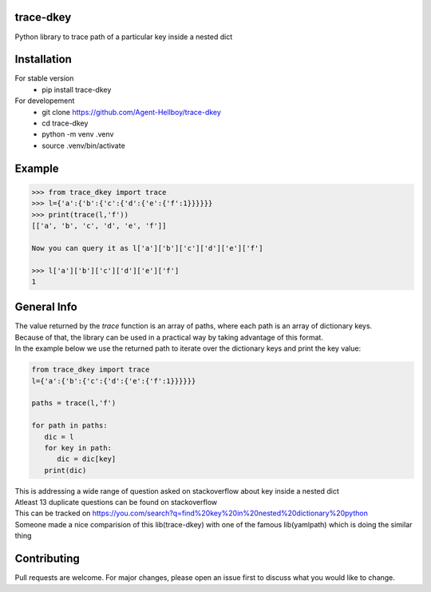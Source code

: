 trace-dkey
==========

Python library to trace path of a particular key inside a nested dict

.. image:: https://img.shields.io/pypi/v/trace-dkey
   :target: https://pypi.python.org/pypi/trace-dkey/

.. image:: https://github.com/Agent-Hellboy/trace-dkey/actions/workflows/python-app.yml/badge.svg
    :target: https://github.com/Agent-Hellboy/trace-dkey/
    
.. image:: https://img.shields.io/pypi/pyversions/trace-dkey.svg
   :target: https://pypi.python.org/pypi/trace-dkey/

.. image:: https://img.shields.io/pypi/l/trace-dkey.svg
   :target: https://pypi.python.org/pypi/trace-dkey/

.. image:: https://pepy.tech/badge/trace-dkeyr
   :target: https://pepy.tech/project/trace-dkey

.. image:: https://img.shields.io/pypi/format/trace-dkey.svg
   :target: https://pypi.python.org/pypi/trace-dkey/

.. image:: https://coveralls.io/repos/github/Agent-Hellboy/trace-dkey/badge.svg?branch=main
   :target: https://coveralls.io/github/Agent-Hellboy/trace-dkey?branch=main

Installation
============

For stable version 
   - pip install trace-dkey

For developement 
   - git clone https://github.com/Agent-Hellboy/trace-dkey
   - cd trace-dkey 
   - python -m venv .venv 
   - source .venv/bin/activate

Example
=======

.. code:: py

   >>> from trace_dkey import trace
   >>> l={'a':{'b':{'c':{'d':{'e':{'f':1}}}}}}
   >>> print(trace(l,'f'))
   [['a', 'b', 'c', 'd', 'e', 'f']]

   Now you can query it as l['a']['b']['c']['d']['e']['f']

   >>> l['a']['b']['c']['d']['e']['f']
   1

General Info
============
| The value returned by the `trace` function is an array of paths, where each path is an array of dictionary keys.
| Because of that, the library can be used in a practical way by taking advantage of this format.
| In the example below we use the returned path to iterate over the dictionary keys and print the key value:

.. code:: py

   from trace_dkey import trace
   l={'a':{'b':{'c':{'d':{'e':{'f':1}}}}}}

   paths = trace(l,'f')

   for path in paths:
      dic = l
      for key in path:
         dic = dic[key]
      print(dic)

| This is addressing a wide range of question asked on stackoverflow about key inside a nested dict
| Atleast 13 duplicate questions can be found on stackoverflow 
| This can be tracked on https://you.com/search?q=find%20key%20in%20nested%20dictionary%20python
| Someone made a nice comparision of this lib(trace-dkey) with one of the famous lib(yamlpath) which is doing the similar thing 

.. image:: /images/img.png
   :width: 600

Contributing
============

Pull requests are welcome. For major changes, please open an issue first
to discuss what you would like to change.
